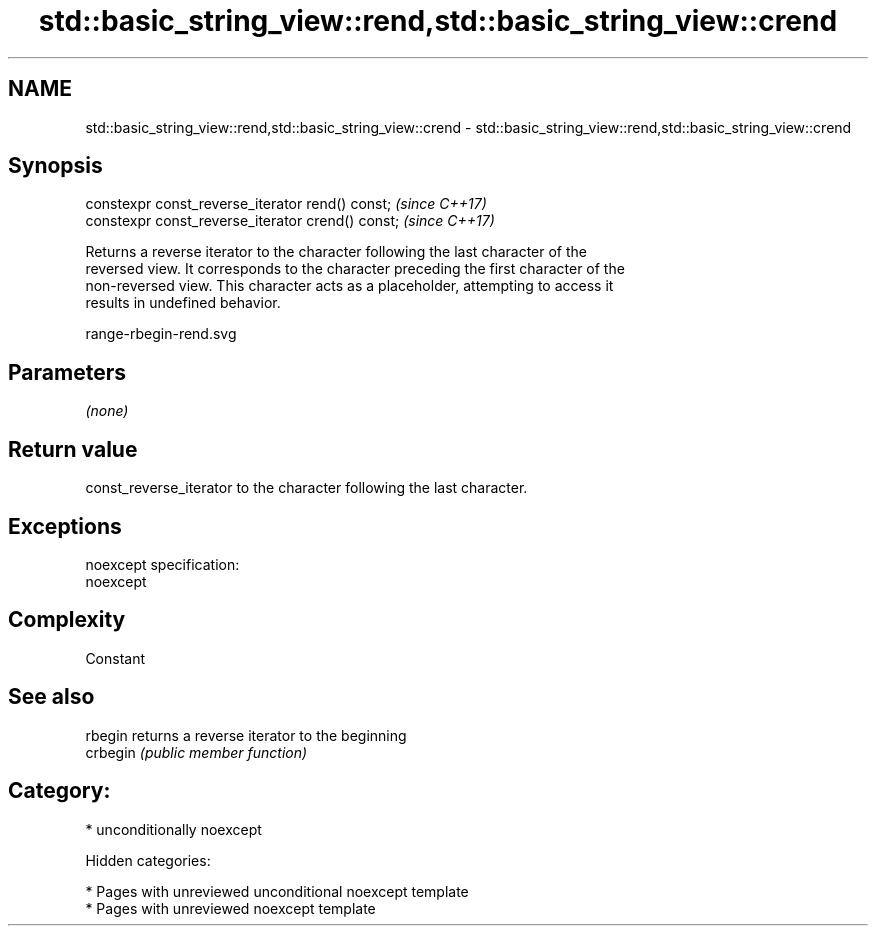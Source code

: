 .TH std::basic_string_view::rend,std::basic_string_view::crend 3 "2018.03.28" "http://cppreference.com" "C++ Standard Libary"
.SH NAME
std::basic_string_view::rend,std::basic_string_view::crend \- std::basic_string_view::rend,std::basic_string_view::crend

.SH Synopsis
   constexpr const_reverse_iterator rend() const;   \fI(since C++17)\fP
   constexpr const_reverse_iterator crend() const;  \fI(since C++17)\fP

   Returns a reverse iterator to the character following the last character of the
   reversed view. It corresponds to the character preceding the first character of the
   non-reversed view. This character acts as a placeholder, attempting to access it
   results in undefined behavior.

   range-rbegin-rend.svg

.SH Parameters

   \fI(none)\fP

.SH Return value

   const_reverse_iterator to the character following the last character.

.SH Exceptions

   noexcept specification:
   noexcept

.SH Complexity

   Constant

.SH See also

   rbegin  returns a reverse iterator to the beginning
   crbegin \fI(public member function)\fP

.SH Category:

     * unconditionally noexcept

   Hidden categories:

     * Pages with unreviewed unconditional noexcept template
     * Pages with unreviewed noexcept template
